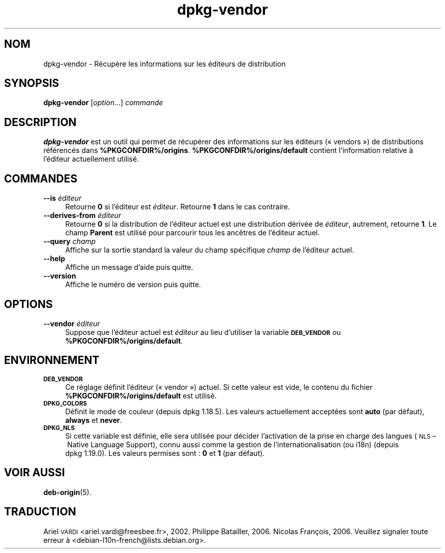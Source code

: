 .\" Automatically generated by Pod::Man 4.11 (Pod::Simple 3.35)
.\"
.\" Standard preamble:
.\" ========================================================================
.de Sp \" Vertical space (when we can't use .PP)
.if t .sp .5v
.if n .sp
..
.de Vb \" Begin verbatim text
.ft CW
.nf
.ne \\$1
..
.de Ve \" End verbatim text
.ft R
.fi
..
.\" Set up some character translations and predefined strings.  \*(-- will
.\" give an unbreakable dash, \*(PI will give pi, \*(L" will give a left
.\" double quote, and \*(R" will give a right double quote.  \*(C+ will
.\" give a nicer C++.  Capital omega is used to do unbreakable dashes and
.\" therefore won't be available.  \*(C` and \*(C' expand to `' in nroff,
.\" nothing in troff, for use with C<>.
.tr \(*W-
.ds C+ C\v'-.1v'\h'-1p'\s-2+\h'-1p'+\s0\v'.1v'\h'-1p'
.ie n \{\
.    ds -- \(*W-
.    ds PI pi
.    if (\n(.H=4u)&(1m=24u) .ds -- \(*W\h'-12u'\(*W\h'-12u'-\" diablo 10 pitch
.    if (\n(.H=4u)&(1m=20u) .ds -- \(*W\h'-12u'\(*W\h'-8u'-\"  diablo 12 pitch
.    ds L" ""
.    ds R" ""
.    ds C` ""
.    ds C' ""
'br\}
.el\{\
.    ds -- \|\(em\|
.    ds PI \(*p
.    ds L" ``
.    ds R" ''
.    ds C`
.    ds C'
'br\}
.\"
.\" Escape single quotes in literal strings from groff's Unicode transform.
.ie \n(.g .ds Aq \(aq
.el       .ds Aq '
.\"
.\" If the F register is >0, we'll generate index entries on stderr for
.\" titles (.TH), headers (.SH), subsections (.SS), items (.Ip), and index
.\" entries marked with X<> in POD.  Of course, you'll have to process the
.\" output yourself in some meaningful fashion.
.\"
.\" Avoid warning from groff about undefined register 'F'.
.de IX
..
.nr rF 0
.if \n(.g .if rF .nr rF 1
.if (\n(rF:(\n(.g==0)) \{\
.    if \nF \{\
.        de IX
.        tm Index:\\$1\t\\n%\t"\\$2"
..
.        if !\nF==2 \{\
.            nr % 0
.            nr F 2
.        \}
.    \}
.\}
.rr rF
.\" ========================================================================
.\"
.IX Title "dpkg-vendor 1"
.TH dpkg-vendor 1 "2020-08-02" "1.20.5" "dpkg suite"
.\" For nroff, turn off justification.  Always turn off hyphenation; it makes
.\" way too many mistakes in technical documents.
.if n .ad l
.nh
.SH "NOM"
.IX Header "NOM"
dpkg-vendor \- R\('ecup\(`ere les informations sur les \('editeurs de distribution
.SH "SYNOPSIS"
.IX Header "SYNOPSIS"
\&\fBdpkg-vendor\fR [\fIoption\fR...] \fIcommande\fR
.SH "DESCRIPTION"
.IX Header "DESCRIPTION"
\&\fBdpkg-vendor\fR est un outil qui permet de r\('ecup\('erer des informations sur les
\('editeurs (\(Fo vendors \(Fc) de distributions r\('ef\('erenc\('es dans
\&\fB\f(CB%PKGCONFDIR\fB%/origins\fR. \fB\f(CB%PKGCONFDIR\fB%/origins/default\fR contient
l'information relative \(`a l'\('editeur actuellement utilis\('e.
.SH "COMMANDES"
.IX Header "COMMANDES"
.IP "\fB\-\-is\fR \fI\('editeur\fR" 4
.IX Item "--is \('editeur"
Retourne \fB0\fR si l'\('editeur est \fI\('editeur\fR. Retourne \fB1\fR dans le cas
contraire.
.IP "\fB\-\-derives\-from\fR \fI\('editeur\fR" 4
.IX Item "--derives-from \('editeur"
Retourne \fB0\fR si la distribution de l'\('editeur actuel est une distribution
d\('eriv\('ee de \fI\('editeur\fR, autrement, retourne \fB1\fR. Le champ \fBParent\fR est
utilis\('e pour parcourir tous les anc\(^etres de l'\('editeur actuel.
.IP "\fB\-\-query\fR \fIchamp\fR" 4
.IX Item "--query champ"
Affiche sur la sortie standard la valeur du champ sp\('ecifique \fIchamp\fR de
l'\('editeur actuel.
.IP "\fB\-\-help\fR" 4
.IX Item "--help"
Affiche un message d'aide puis quitte.
.IP "\fB\-\-version\fR" 4
.IX Item "--version"
Affiche le num\('ero de version puis quitte.
.SH "OPTIONS"
.IX Header "OPTIONS"
.IP "\fB\-\-vendor\fR \fI\('editeur\fR" 4
.IX Item "--vendor \('editeur"
Suppose que l'\('editeur actuel est \fI\('editeur\fR au lieu d'utiliser la variable
\&\fB\s-1DEB_VENDOR\s0\fR ou \fB\f(CB%PKGCONFDIR\fB%/origins/default\fR.
.SH "ENVIRONNEMENT"
.IX Header "ENVIRONNEMENT"
.IP "\fB\s-1DEB_VENDOR\s0\fR" 4
.IX Item "DEB_VENDOR"
Ce r\('eglage d\('efinit l'\('editeur (\(Fo vendor \(Fc) actuel. Si cette valeur est vide,
le contenu du fichier \fB\f(CB%PKGCONFDIR\fB%/origins/default\fR est utilis\('e.
.IP "\fB\s-1DPKG_COLORS\s0\fR" 4
.IX Item "DPKG_COLORS"
D\('efinit le mode de couleur (depuis dpkg 1.18.5). Les valeurs actuellement
accept\('ees sont \fBauto\fR (par d\('efaut), \fBalways\fR et \fBnever\fR.
.IP "\fB\s-1DPKG_NLS\s0\fR" 4
.IX Item "DPKG_NLS"
Si cette variable est d\('efinie, elle sera utilis\('ee pour d\('ecider l'activation
de la prise en charge des langues (\s-1NLS\s0 \(en Native Language Support), connu
aussi comme la gestion de l'internationalisation (ou i18n) (depuis
dpkg 1.19.0). Les valeurs permises sont : \fB0\fR et \fB1\fR (par d\('efaut).
.SH "VOIR AUSSI"
.IX Header "VOIR AUSSI"
\&\fBdeb-origin\fR(5).
.SH "TRADUCTION"
.IX Header "TRADUCTION"
Ariel \s-1VARDI\s0 <ariel.vardi@freesbee.fr>, 2002.
Philippe Batailler, 2006.
Nicolas Fran\(,cois, 2006.
Veuillez signaler toute erreur \(`a <debian\-l10n\-french@lists.debian.org>.
